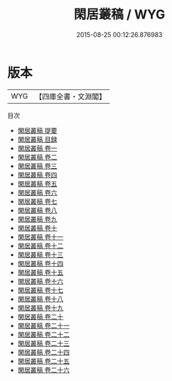 #+TITLE: 閑居叢稿 / WYG
#+DATE: 2015-08-25 00:12:26.876983
* 版本
 |       WYG|【四庫全書・文淵閣】|
目次
 - [[file:KR4d0507_000.txt::000-1a][閑居叢稿 提要]]
 - [[file:KR4d0507_000.txt::000-3a][閑居叢稿 目録]]
 - [[file:KR4d0507_001.txt::001-1a][閑居叢稿 卷一]]
 - [[file:KR4d0507_002.txt::002-1a][閑居叢稿 卷二]]
 - [[file:KR4d0507_003.txt::003-1a][閑居叢稿 卷三]]
 - [[file:KR4d0507_004.txt::004-1a][閑居叢稿 卷四]]
 - [[file:KR4d0507_005.txt::005-1a][閑居叢稿 卷五]]
 - [[file:KR4d0507_006.txt::006-1a][閑居叢稿 卷六]]
 - [[file:KR4d0507_007.txt::007-1a][閑居叢稿 卷七]]
 - [[file:KR4d0507_008.txt::008-1a][閑居叢稿 卷八]]
 - [[file:KR4d0507_009.txt::009-1a][閑居叢稿 卷九]]
 - [[file:KR4d0507_010.txt::010-1a][閑居叢稿 卷十]]
 - [[file:KR4d0507_011.txt::011-1a][閑居叢稿 卷十一]]
 - [[file:KR4d0507_012.txt::012-1a][閑居叢稿 卷十二]]
 - [[file:KR4d0507_013.txt::013-1a][閑居叢稿 卷十三]]
 - [[file:KR4d0507_014.txt::014-1a][閑居叢稿 卷十四]]
 - [[file:KR4d0507_015.txt::015-1a][閑居叢稿 卷十五]]
 - [[file:KR4d0507_016.txt::016-1a][閑居叢稿 卷十六]]
 - [[file:KR4d0507_017.txt::017-1a][閑居叢稿 卷十七]]
 - [[file:KR4d0507_018.txt::018-1a][閑居叢稿 卷十八]]
 - [[file:KR4d0507_019.txt::019-1a][閑居叢稿 卷十九]]
 - [[file:KR4d0507_020.txt::020-1a][閑居叢稿 卷二十]]
 - [[file:KR4d0507_021.txt::021-1a][閑居叢稿 卷二十一]]
 - [[file:KR4d0507_022.txt::022-1a][閑居叢稿 卷二十二]]
 - [[file:KR4d0507_023.txt::023-1a][閑居叢稿 卷二十三]]
 - [[file:KR4d0507_024.txt::024-1a][閑居叢稿 卷二十四]]
 - [[file:KR4d0507_025.txt::025-1a][閑居叢稿 卷二十五]]
 - [[file:KR4d0507_026.txt::026-1a][閑居叢稿 卷二十六]]
